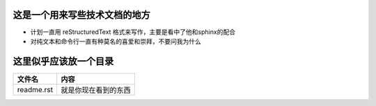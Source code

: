 这是一个用来写些技术文档的地方
===============================

- 计划一直用 reStructuredText 格式来写作，主要是看中了他和sphinx的配合
- 对纯文本和命令行一直有种莫名的喜爱和崇拜，不要问我为什么

这里似乎应该放一个目录
======================

==============      =============================
文件名                 内容
==============      =============================
readme.rst             就是你现在看到的东西
==============      =============================
